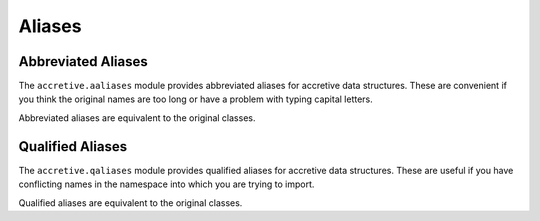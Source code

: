 .. vim: set fileencoding=utf-8:
.. -*- coding: utf-8 -*-
.. +--------------------------------------------------------------------------+
   |                                                                          |
   | Licensed under the Apache License, Version 2.0 (the "License");          |
   | you may not use this file except in compliance with the License.         |
   | You may obtain a copy of the License at                                  |
   |                                                                          |
   |     http://www.apache.org/licenses/LICENSE-2.0                           |
   |                                                                          |
   | Unless required by applicable law or agreed to in writing, software      |
   | distributed under the License is distributed on an "AS IS" BASIS,        |
   | WITHOUT WARRANTIES OR CONDITIONS OF ANY KIND, either express or implied. |
   | See the License for the specific language governing permissions and      |
   | limitations under the License.                                           |
   |                                                                          |
   +--------------------------------------------------------------------------+


Aliases
===============================================================================

Abbreviated Aliases
-------------------------------------------------------------------------------

The ``accretive.aaliases`` module provides abbreviated aliases for accretive
data structures. These are convenient if you think the original names are too
long or have a problem with typing capital letters.

.. doctest:: AbbreviatedAliases

    >>> from accretive.aaliases import acdict, actype
    >>> from accretive import Class, Dictionary

Abbreviated aliases are equivalent to the original classes.

.. doctest:: AbbreviatedAliases

    >>> acdict is Dictionary
    True
    >>> actype is Class
    True

Qualified Aliases
-------------------------------------------------------------------------------

The ``accretive.qaliases`` module provides qualified aliases for accretive data
structures. These are useful if you have conflicting names in the namespace
into which you are trying to import.

.. doctest:: QualifiedAliases

    >>> from accretive.qaliases import AccretiveDictionary, AccretiveNamespace
    >>> from accretive import Dictionary, Namespace

Qualified aliases are equivalent to the original classes.

.. doctest:: QualifiedAliases

    >>> AccretiveDictionary is Dictionary
    True
    >>> AccretiveNamespace is Namespace
    True
